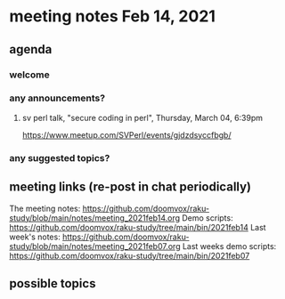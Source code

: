 * meeting notes Feb 14, 2021
** agenda
*** welcome
*** any announcements?
**** sv perl talk, "secure coding in perl", Thursday, March 04, 6:39pm
https://www.meetup.com/SVPerl/events/gjdzdsyccfbgb/
*** any suggested topics?
** meeting links (re-post in chat periodically)
The meeting notes:
https://github.com/doomvox/raku-study/blob/main/notes/meeting_2021feb14.org
Demo scripts:
https://github.com/doomvox/raku-study/tree/main/bin/2021feb14
Last week's notes:
https://github.com/doomvox/raku-study/blob/main/notes/meeting_2021feb07.org
Last weeks demo scripts:
https://github.com/doomvox/raku-study/tree/main/bin/2021feb07
** possible topics
*** 
